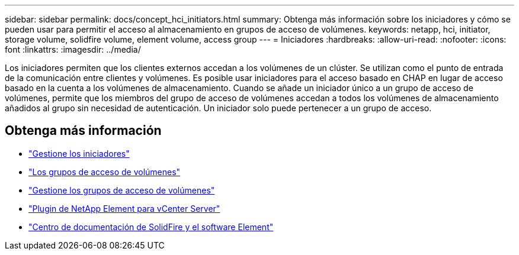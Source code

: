 ---
sidebar: sidebar 
permalink: docs/concept_hci_initiators.html 
summary: Obtenga más información sobre los iniciadores y cómo se pueden usar para permitir el acceso al almacenamiento en grupos de acceso de volúmenes. 
keywords: netapp, hci, initiator, storage volume, solidfire volume, element volume, access group 
---
= Iniciadores
:hardbreaks:
:allow-uri-read: 
:nofooter: 
:icons: font
:linkattrs: 
:imagesdir: ../media/


[role="lead"]
Los iniciadores permiten que los clientes externos accedan a los volúmenes de un clúster. Se utilizan como el punto de entrada de la comunicación entre clientes y volúmenes. Es posible usar iniciadores para el acceso basado en CHAP en lugar de acceso basado en la cuenta a los volúmenes de almacenamiento. Cuando se añade un iniciador único a un grupo de acceso de volúmenes, permite que los miembros del grupo de acceso de volúmenes accedan a todos los volúmenes de almacenamiento añadidos al grupo sin necesidad de autenticación. Un iniciador solo puede pertenecer a un grupo de acceso.



== Obtenga más información

* link:task_hcc_manage_initiators.html["Gestione los iniciadores"]
* link:concept_hci_volume_access_groups.html["Los grupos de acceso de volúmenes"]
* link:task_hcc_manage_vol_access_groups.html["Gestione los grupos de acceso de volúmenes"]
* https://docs.netapp.com/us-en/vcp/index.html["Plugin de NetApp Element para vCenter Server"^]
* http://docs.netapp.com/sfe-122/index.jsp["Centro de documentación de SolidFire y el software Element"^]

